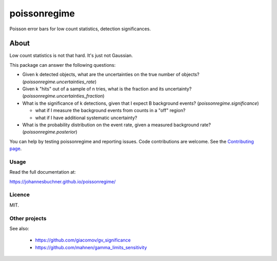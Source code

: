 =============
poissonregime
=============

Poisson error bars for low count statistics, detection significances.

.. image:: https://img.shields.io/pypi/v/poissonregime.svg
        :target: https://pypi.python.org/pypi/poissonregime

.. image:: https://api.travis-ci.com/JohannesBuchner/poissonregime.svg?branch=master&status=started
        :target: https://travis-ci.com/github/JohannesBuchner/poissonregime

.. image:: https://img.shields.io/badge/docs-published-ok.svg
        :target: https://johannesbuchner.github.io/poissonregime/
        :alt: Documentation Status

About
-----

Low count statistics is not that hard. It's just not Gaussian.

This package can answer the following questions:

* Given k detected objects, what are the uncertainties on the true number of objects? (`poissonregime.uncertainties_rate`)
* Given k "hits" out of a sample of n tries, what is the fraction and its uncertainty? (`poissonregime.uncertainties_fraction`)
* What is the significance of k detections, given that I expect B background events? (`poissonregime.significance`)

  * what if I measure the background events from counts in a "off" region?
  * what if I have additional systematic uncertainty?

* What is the probability distribution on the event rate, given a measured background rate? (`poissonregime.posterior`)

You can help by testing poissonregime and reporting issues. Code contributions are welcome.
See the `Contributing page <https://johannesbuchner.github.io/poissonregime/contributing.html>`_.

Usage
^^^^^

Read the full documentation at:

https://johannesbuchner.github.io/poissonregime/


Licence
^^^^^^^

MIT.


Other projects
^^^^^^^^^^^^^^

See also:

 * https://github.com/giacomov/gv_significance
 * https://github.com/mahnen/gamma_limits_sensitivity

